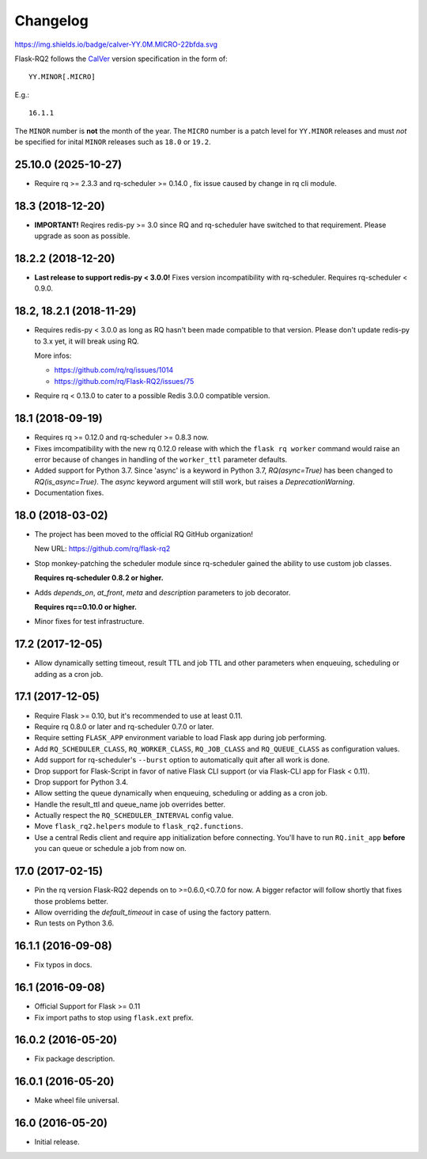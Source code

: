 Changelog
---------

https://img.shields.io/badge/calver-YY.0M.MICRO-22bfda.svg

Flask-RQ2 follows the `CalVer <http://calver.org/>`_ version specification
in the form of::

  YY.MINOR[.MICRO]

E.g.::

  16.1.1

The ``MINOR`` number is **not** the month of the year. The ``MICRO`` number
is a patch level for ``YY.MINOR`` releases and must *not* be specified for
inital ``MINOR`` releases such as ``18.0`` or ``19.2``.

.. snip

25.10.0 (2025-10-27)
~~~~~~~~~~~~~~~~~~~~

- Require rq >= 2.3.3 and rq-scheduler >= 0.14.0 , fix issue caused by change in rq cli module.


18.3 (2018-12-20)
~~~~~~~~~~~~~~~~~

- **IMPORTANT!** Reqires redis-py >= 3.0 since RQ and rq-scheduler have
  switched to that requirement. Please upgrade as soon as possible.

18.2.2 (2018-12-20)
~~~~~~~~~~~~~~~~~~~

- **Last release to support redis-py < 3.0.0!** Fixes version incompatibility
  with rq-scheduler. Requires rq-scheduler < 0.9.0.

18.2, 18.2.1 (2018-11-29)
~~~~~~~~~~~~~~~~~~~~~~~~~

- Requires redis-py < 3.0.0 as long as RQ hasn't been made compatible to
  that version. Please don't update redis-py to 3.x yet, it will break
  using RQ.

  More infos:

  - https://github.com/rq/rq/issues/1014
  - https://github.com/rq/Flask-RQ2/issues/75

- Require rq < 0.13.0 to cater to a possible Redis 3.0.0 compatible version.

18.1 (2018-09-19)
~~~~~~~~~~~~~~~~~

- Requires rq >= 0.12.0 and rq-scheduler >= 0.8.3 now.

- Fixes imcompatibility with the new rq 0.12.0 release with which the
  ``flask rq worker`` command would raise an error because of changes
  in handling of the ``worker_ttl`` parameter defaults.

- Added support for Python 3.7. Since 'async' is a keyword in Python 3.7,
  `RQ(async=True)` has been changed to `RQ(is_async=True)`. The `async`
  keyword argument will still work, but raises a `DeprecationWarning`.

- Documentation fixes.

18.0 (2018-03-02)
~~~~~~~~~~~~~~~~~

- The project has been moved to the official RQ GitHub organization!

  New URL: https://github.com/rq/flask-rq2

- Stop monkey-patching the scheduler module since rq-scheduler gained the
  ability to use custom job classes.

  **Requires rq-scheduler 0.8.2 or higher.**

- Adds `depends_on`, `at_front`, `meta` and `description` parameters to job
  decorator.

  **Requires rq==0.10.0 or higher.**

- Minor fixes for test infrastructure.

17.2 (2017-12-05)
~~~~~~~~~~~~~~~~~

- Allow dynamically setting timeout, result TTL and job TTL and other
  parameters when enqueuing, scheduling or adding as a cron job.

17.1 (2017-12-05)
~~~~~~~~~~~~~~~~~

- Require Flask >= 0.10, but it's recommended to use at least 0.11.

- Require rq 0.8.0 or later and rq-scheduler 0.7.0 or later.

- Require setting ``FLASK_APP`` environment variable to load Flask app
  during job performing.

- Add ``RQ_SCHEDULER_CLASS``, ``RQ_WORKER_CLASS``, ``RQ_JOB_CLASS`` and
  ``RQ_QUEUE_CLASS`` as configuration values.

- Add support for rq-scheduler's ``--burst`` option to automatically quit
  after all work is done.

- Drop support for Flask-Script in favor of native Flask CLI support
  (or via Flask-CLI app for Flask < 0.11).

- Drop support for Python 3.4.

- Allow setting the queue dynamically when enqueuing, scheduling or adding
  as a cron job.

- Handle the result_ttl and queue_name job overrides better.

- Actually respect the ``RQ_SCHEDULER_INTERVAL`` config value.

- Move ``flask_rq2.helpers`` module to ``flask_rq2.functions``.

- Use a central Redis client and require app initialization before connecting.
  You'll have to run ``RQ.init_app`` **before** you can queue or schedule
  a job from now on.

17.0 (2017-02-15)
~~~~~~~~~~~~~~~~~

- Pin the rq version Flask-RQ2 depends on to >=0.6.0,<0.7.0 for now.
  A bigger refactor will follow shortly that fixes those problems better.

- Allow overriding the `default_timeout` in case of using the
  factory pattern.

- Run tests on Python 3.6.

16.1.1 (2016-09-08)
~~~~~~~~~~~~~~~~~~~

- Fix typos in docs.

16.1 (2016-09-08)
~~~~~~~~~~~~~~~~~

- Official Support for Flask >= 0.11

- Fix import paths to stop using ``flask.ext`` prefix.

16.0.2 (2016-05-20)
~~~~~~~~~~~~~~~~~~~

- Fix package description.

16.0.1 (2016-05-20)
~~~~~~~~~~~~~~~~~~~

- Make wheel file universal.

16.0 (2016-05-20)
~~~~~~~~~~~~~~~~~

- Initial release.
